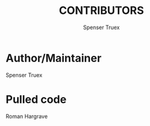 #+TITLE: CONTRIBUTORS
#+AUTHOR: Spenser Truex
#+EMAIL: web@spensertruex.com
* Author/Maintainer
Spenser Truex

* Pulled code
Roman Hargrave
